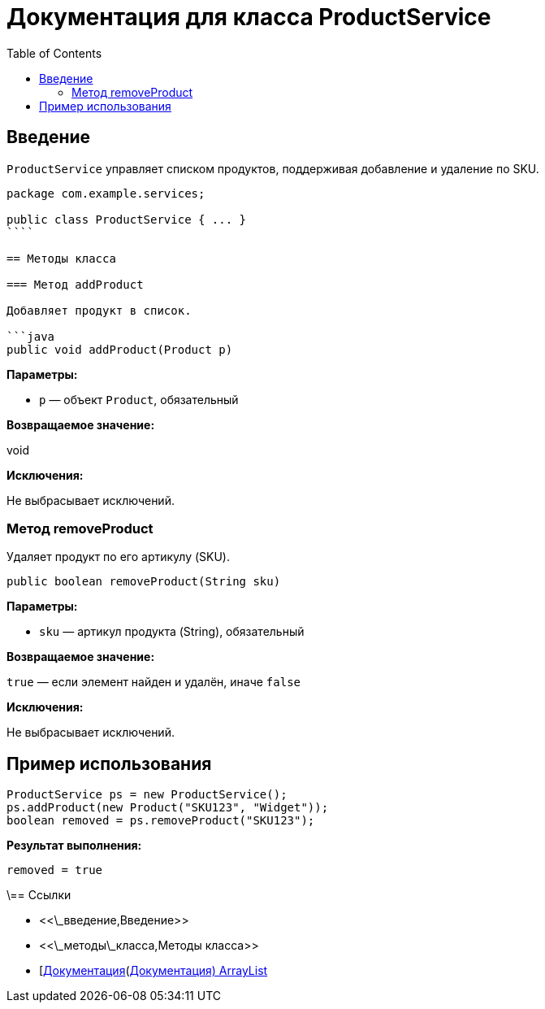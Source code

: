 = Документация для класса ProductService
:doctype: book
:toc:
:toclevels: 2

== Введение

`ProductService` управляет списком продуктов, поддерживая добавление и удаление по SKU.

```java
package com.example.services;

public class ProductService { ... }
````

== Методы класса

=== Метод addProduct

Добавляет продукт в список.

```java
public void addProduct(Product p)
```

*Параметры:*

* `p` — объект `Product`, обязательный

*Возвращаемое значение:*

void

*Исключения:*

Не выбрасывает исключений.

=== Метод removeProduct

Удаляет продукт по его артикулу (SKU).

```java
public boolean removeProduct(String sku)
```

*Параметры:*

* `sku` — артикул продукта (String), обязательный

*Возвращаемое значение:*

`true` — если элемент найден и удалён, иначе `false`

*Исключения:*

Не выбрасывает исключений.

== Пример использования

```java
ProductService ps = new ProductService();
ps.addProduct(new Product("SKU123", "Widget"));
boolean removed = ps.removeProduct("SKU123");
```

*Результат выполнения:*

```bash
removed = true
```

\== Ссылки

* <<\_введение,Введение>>
* <<\_методы\_класса,Методы класса>>
* [https://docs.oracle.com/javase/8/docs/api/java/util/ArrayList.html\[Документация](https://docs.oracle.com/javase/8/docs/api/java/util/ArrayList.html[Документация) ArrayList]